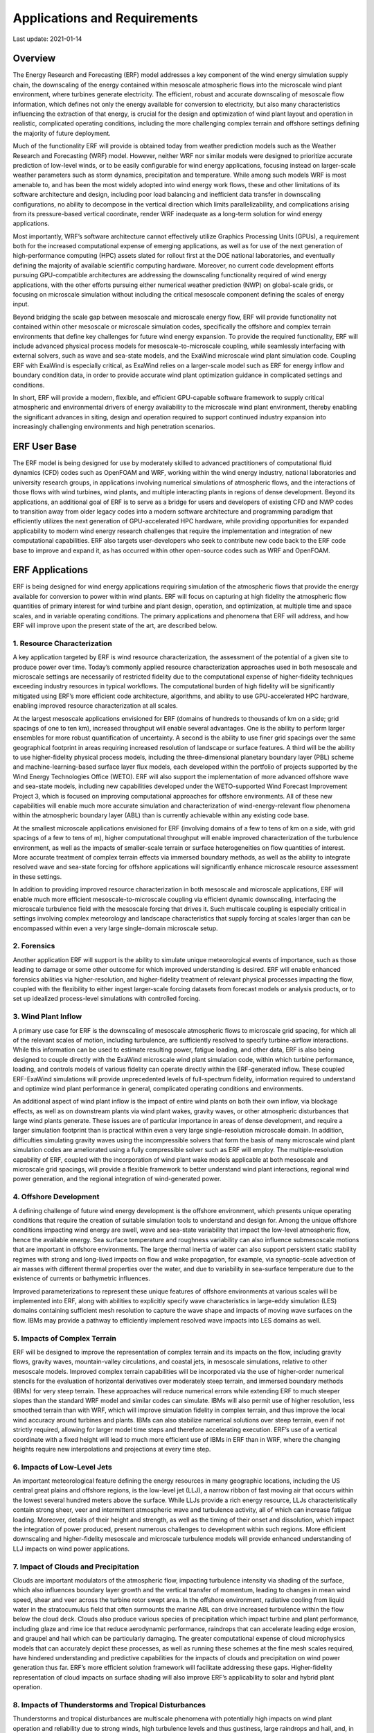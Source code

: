 .. highlight:: rst

#############################
Applications and Requirements
#############################

Last update: 2021-01-14

Overview
========

The Energy Research and Forecasting (ERF) model addresses a key component of the wind energy simulation supply chain, the downscaling of the energy contained within mesoscale atmospheric flows into the microscale wind plant environment, where turbines generate electricity. The efficient, robust and accurate downscaling of mesoscale flow information, which defines not only the energy available for conversion to electricity, but also many characteristics influencing the extraction of that energy, is crucial for the design and optimization of wind plant layout and operation in realistic, complicated operating conditions, including the more challenging complex terrain and offshore settings defining the majority of future deployment.

Much of the functionality ERF will provide is obtained today from weather prediction models such as the Weather Research and Forecasting (WRF) model. However, neither WRF nor similar models were designed to prioritize accurate prediction of low-level winds, or to be easily configurable for wind energy applications, focusing instead on larger-scale weather parameters such as storm dynamics, precipitation and temperature. While among such models WRF is most amenable to, and has been the most widely adopted into wind energy work flows, these and other limitations of its software architecture and design, including poor load balancing and inefficient data transfer in downscaling configurations, no ability to decompose in the vertical direction which limits parallelizability, and complications arising from its pressure-based vertical coordinate, render WRF inadequate as a long-term solution for wind energy applications.

Most importantly, WRF’s software architecture cannot effectively utilize Graphics Processing Units (GPUs), a requirement both for the increased computational expense of emerging applications, as well as for use of the next generation of high-performance computing (HPC) assets slated for rollout first at the DOE national laboratories, and eventually defining the majority of available scientific computing hardware. Moreover, no current code development efforts pursuing GPU-compatible architectures are addressing the downscaling functionality required of wind energy applications, with the other efforts pursuing either numerical weather prediction (NWP) on global-scale grids, or focusing on microscale simulation without including the critical mesoscale component defining the scales of energy input.

Beyond bridging the scale gap between mesoscale and microscale energy flow, ERF will provide functionality not contained within other mesoscale or microscale simulation codes, specifically the offshore and complex terrain environments that define key challenges for future wind energy expansion. To provide the required functionality, ERF will include advanced physical process models for mesoscale-to-microscale coupling, while seamlessly interfacing with external solvers, such as wave and sea-state models, and the ExaWind microscale wind plant simulation code. Coupling ERF with ExaWind is especially critical, as ExaWind relies on a larger-scale model such as ERF for energy inflow and boundary condition data, in order to provide accurate wind plant optimization guidance in complicated settings and conditions.

In short, ERF will provide a modern, flexible, and efficient GPU-capable software framework to supply critical atmospheric and environmental drivers of energy availability to the microscale wind plant environment, thereby enabling the significant advances in siting, design and operation required to support continued industry expansion into increasingly challenging environments and high penetration scenarios.


ERF User Base
=============

The ERF model is being designed for use by moderately skilled to advanced practitioners of computational fluid dynamics (CFD) codes such as OpenFOAM and WRF, working within the wind energy industry, national laboratories and university research groups, in applications involving numerical simulations of atmospheric flows, and the interactions of those flows with wind turbines, wind plants, and multiple interacting plants in regions of dense development. Beyond its applications, an additional goal of ERF is to serve as a bridge for users and developers of existing CFD and NWP codes to transition away from older legacy codes into a modern software architecture and programming paradigm that efficiently utilizes the next generation of GPU-accelerated HPC hardware, while providing opportunities for expanded applicability to modern wind energy research challenges that require the implementation and integration of new computational capabilities. ERF also targets user-developers who seek to contribute new code back to the ERF code base to improve and expand it, as has occurred within other open-source codes such as WRF and OpenFOAM.


ERF Applications
================

ERF is being designed for wind energy applications requiring simulation of the atmospheric flows that provide the energy available for conversion to power within wind plants. ERF will focus on capturing at high fidelity the atmospheric flow quantities of primary interest for wind turbine and plant design, operation, and optimization, at multiple time and space scales, and in variable operating conditions. The primary applications and phenomena that ERF will address, and how ERF will improve upon the present state of the art, are described below.

1. Resource Characterization
----------------------------
A key application targeted by ERF is wind resource characterization, the assessment of the potential of a given site to produce power over time. Today’s commonly applied resource characterization approaches used in both mesoscale and microscale settings are necessarily of restricted fidelity due to the computational expense of higher-fidelity techniques exceeding industry resources in typical workflows. The computational burden of high fidelity will be significantly mitigated using ERF’s more efficient code architecture, algorithms, and ability to use GPU-accelerated HPC hardware, enabling improved resource characterization at all scales.

At the largest mesoscale applications envisioned for ERF (domains of hundreds to thousands of km on a side; grid spacings of one to ten km), increased throughput will enable several advantages. One is the ability to perform larger ensembles for more robust quantification of uncertainty. A second is the ability to use finer grid spacings over the same geographical footprint in areas requiring increased resolution of landscape or surface features. A third will be the ability to use higher-fidelity physical process models, including the three-dimensional planetary boundary layer (PBL) scheme and machine-learning-based surface layer flux models, each developed within the portfolio of projects supported by the Wind Energy Technologies Office (WETO). ERF will also support the implementation of more advanced offshore wave and sea-state models, including new capabilities developed under the WETO-supported Wind Forecast Improvement Project 3, which is focused on improving computational approaches for offshore environments. All of these new capabilities will enable much more accurate simulation and characterization of wind-energy-relevant flow phenomena within the atmospheric boundary layer (ABL) than is currently achievable within any existing code base.

At the smallest microscale applications envisioned for ERF (involving domains of a few to tens of km on a side, with grid spacings of a few to tens of m), higher computational throughput will enable improved characterization of the turbulence environment, as well as the impacts of smaller-scale terrain or surface heterogeneities on flow quantities of interest. More accurate treatment of complex terrain effects via immersed boundary methods, as well as the ability to integrate resolved wave and sea-state forcing for offshore applications will significantly enhance microscale resource assessment in these settings.

In addition to providing improved resource characterization in both mesoscale and microscale applications, ERF will enable much more efficient mesoscale-to-microscale coupling via efficient dynamic downscaling, interfacing the microscale turbulence field with the mesoscale forcing that drives it. Such multiscale coupling is especially critical in settings involving complex meteorology and landscape characteristics that supply forcing at scales larger than can be encompassed within even a very large single-domain microscale setup.

2. Forensics
------------
Another application ERF will support is the ability to simulate unique meteorological events of importance, such as those leading to damage or some other outcome for which improved understanding is desired. ERF will enable enhanced forensics abilities via higher-resolution, and higher-fidelity treatment of relevant physical processes impacting the flow, coupled with the flexibility to either ingest larger-scale forcing datasets from forecast models or analysis products, or to set up idealized process-level simulations with controlled forcing.

3. Wind Plant Inflow
--------------------
A primary use case for ERF is the downscaling of mesoscale atmospheric flows to microscale grid spacing, for which all of the relevant scales of motion, including turbulence, are sufficiently resolved to specify turbine-airflow interactions. While this information can be used to estimate resulting power, fatigue loading, and other data, ERF is also being designed to couple directly with the ExaWind microscale wind plant simulation code, within which turbine performance, loading, and controls models of various fidelity can operate directly within the ERF-generated inflow. These coupled ERF-ExaWind simulations will provide unprecedented levels of full-spectrum fidelity, information required to understand and optimize wind plant performance in general, complicated operating conditions and environments.

An additional aspect of wind plant inflow is the impact of entire wind plants on both their own inflow, via blockage effects, as well as on downstream plants via wind plant wakes, gravity waves, or other atmospheric disturbances that large wind plants generate. These issues are of particular importance in areas of dense development, and require a larger simulation footprint than is practical within even a very large single-resolution microscale domain. In addition, difficulties simulating gravity waves using the incompressible solvers that form the basis of many microscale wind plant simulation codes are ameliorated using a fully compressible solver such as ERF will employ. The multiple-resolution capability of ERF, coupled with the incorporation of wind plant wake models applicable at both mesoscale and microscale grid spacings, will provide a flexible framework to better understand wind plant interactions, regional wind power generation, and the regional integration of wind-generated power.

4. Offshore Development
-----------------------
A defining challenge of future wind energy development is the offshore environment, which presents unique operating conditions that require the creation of suitable simulation tools to understand and design for. Among the unique offshore conditions impacting wind energy are swell, wave and sea-state variability that impact the low-level atmospheric flow, hence the available energy. Sea surface temperature and roughness variability can also influence submesoscale motions that are important in offshore environments. The large thermal inertia of water can also support persistent static stability regimes with strong and long-lived impacts on flow and wake propagation, for example, via synoptic-scale advection of air masses with different thermal properties over the water, and due to variability in sea-surface temperature due to the existence of currents or bathymetric influences.

Improved parameterizations to represent these unique features of offshore environments at various scales will be implemented into ERF, along with abilities to explicitly specify wave characteristics in large-eddy simulation (LES) domains containing sufficient mesh resolution to capture the wave shape and impacts of moving wave surfaces on the flow. IBMs may provide a pathway to efficiently implement resolved wave impacts into LES domains as well.

5. Impacts of Complex Terrain
-----------------------------
ERF will be designed to improve the representation of complex terrain and its impacts on the flow, including gravity flows, gravity waves, mountain-valley circulations, and coastal jets, in mesoscale simulations, relative to other mesoscale models. Improved complex terrain capabilities will be incorporated via the use of higher-order numerical stencils for the evaluation of horizontal derivatives over moderately steep terrain, and immersed boundary methods (IBMs) for very steep terrain. These approaches will reduce numerical errors while extending ERF to much steeper slopes than the standard WRF model and similar codes can simulate. IBMs will also permit use of higher resolution, less smoothed terrain than with WRF, which will improve simulation fidelity in complex terrain, and thus improve the local wind accuracy around turbines and plants. IBMs can also stabilize numerical solutions over steep terrain, even if not strictly required, allowing for larger model time steps and therefore accelerating execution. ERF’s use of a vertical coordinate with a fixed height will lead to much more efficient use of IBMs in ERF than in WRF, where the changing heights require new interpolations and projections at every time step.

6. Impacts of Low-Level Jets
----------------------------
An important meteorological feature defining the energy resources in many geographic locations, including the US central great plains and offshore regions, is the low-level jet (LLJ), a narrow ribbon of fast moving air that occurs within the lowest several hundred meters above the surface. While LLJs provide a rich energy resource, LLJs characteristically contain strong sheer, veer and intermittent atmospheric wave and turbulence activity, all of which can increase fatigue loading. Moreover, details of their height and strength, as well as the timing of their onset and dissolution, which impact the integration of power produced, present numerous challenges to development within such regions. More efficient downscaling and higher-fidelity mesoscale and microscale turbulence models will provide enhanced understanding of LLJ impacts on wind power applications.

7. Impact of Clouds and Precipitation
-------------------------------------
Clouds are important modulators of the atmospheric flow, impacting turbulence intensity via shading of the surface, which also influences boundary layer growth and the vertical transfer of momentum, leading to changes in mean wind speed, shear and veer across the turbine rotor swept area. In the offshore environment, radiative cooling from liquid water in the stratocumulus field that often surmounts the marine ABL can drive increased turbulence within the flow below the cloud deck. Clouds also produce various species of precipitation which impact turbine and plant performance, including glaze and rime ice that reduce aerodynamic performance, raindrops that can accelerate leading edge erosion, and graupel and hail which can be particularly damaging. The greater computational expense of cloud microphysics models that can accurately depict these processes, as well as running these schemes at the fine mesh scales required, have hindered understanding and predictive capabilities for the impacts of clouds and precipitation on wind power generation thus far. ERF’s more efficient solution framework will facilitate addressing these gaps. Higher-fidelity representation of cloud impacts on surface shading will also improve ERF’s applicability to solar and hybrid plant operation.

8. Impacts of Thunderstorms and Tropical Disturbances
-----------------------------------------------------
Thunderstorms and tropical disturbances are multiscale phenomena with potentially high impacts on wind plant operation and reliability due to strong winds, high turbulence levels and thus gustiness, large raindrops and hail, and, in offshore environments, associated surface waves that can cause significant damage to turbine platforms. Current atmospheric simulation codes such as WRF provide some capability to investigate storm impacts on wind plants, but simulations are too expensive for routine application. ERF will provide a superior framework for investigating the impacts of strong storms on both onshore and especially offshore environments, where integration with high-fidelity wave and sea-state models will significantly extend predictive capabilities for ABL flow and potentially relevant sea-state characteristics.

9. Regional Integration and Hybrid Plants
-----------------------------------------
The integration of wind-generated electricity at high penetration scenarios is critical to the robust and efficient operation of the grid, and the ability to safely reduce baseload generation from fossil fuel-based plants. Integration relies on accurate predictions of both power generation and demand, each of which is impacted by atmospheric parameters computed by ERF. With a regional mesoscale footprint, ERF will be able to predict the regional distributions of atmospheric quantities impacting both production and demand. ERF can also improve solar forecasting, for many of the reasons it enhances wind predictions (greater throughput, more efficient downscaling, and higher-fidelity physics parameterizations), thereby facilitating integration of wind with another rapidly developing weather-dependent generation source. Moreover, the integration of solar and wind with data analytics from the grid will facilitate exploration of integration with energy storage, transmission, and grid services. As such, ERF will facilitate the development and operation of hybrid plants which balance multiple sources of production, storage and grid services, helping to transform meteorologically-dependent, intermittent sources of energy into robust, dispatchable power generation and delivery.

10. Development of Machine Learning and Artificial Intelligence Methods
-----------------------------------------------------------------------
Machine learning (ML) and artificial intelligence (AI) approaches represent significant opportunities to improve understanding of physical phenomena, enhance the fidelity of numerical simulations, improve the computational efficiency of such simulation codes, and to develop faster running reduced-order models for applications requiring increased throughput in industry workflows. ERF will address development of ML and AI methods by providing the ability to generate simulation-based training datasets via its integration of high-fidelity physical process parameterizations with efficient multiscale simulation. Coupling of ERF with the ExaWind code will provide unique datasets enabling the examination of relationships between mesoscale flow features and turbine-level response that can bypass the most expensive portion of full-physics numerical simulations, the downscaling of flow into and simulation within the microscale domain.

ERF's Role within the Spectrum of Geophysical and Wind Energy Applications
--------------------------------------------------------------------------
These above listed activities and phenomena define the key applications envisioned for the ERF model. However, there are two other flow simulation regimes of relevance to wind-energy that ERF is not intended to address. The first of these is weather forecasting. While ERF could, in principle, be extended to capture larger-scales of meteorological forcing, efforts are already underway elsewhere to create next-generation numerical weather NWP systems, operating at global scales, to capture the largest scales impacting weather system evolution, while also being designed to utilize GPUs for enhanced speed and efficiency. ERF will leverage these concurrent developments by interfacing with a data preprocessor to ingest forecast and analysis fields produced by these new larger-scale models. ERF will focus on the efficient downscaling of those solutions to footprints of relevance to wind energy applications, capturing the associated finer-scale mesoscale and turbulence features, as well as wind plant interactions, along the way.

The second application ERF will not address is very fine-scale microscale simulation and interaction with resolved turbine components. As is the case with NWP, other modeling tools, including the ExaWind code, are being developed to support those activities, with ERF functioning primarily as the provider of inflow and boundary information, downscaled from mesoscale or NWP scales, to those fine-scale application domains, through robust model coupling interfaces. ERF will also be designed to upscale information from finer-scale offline-coupled simulations back into its domain(s) for improved fidelity.


ERF Features and Requirements
=============================

Below is a list of the features that the ERF code must provide, and requirements of the code to support those features, in order to satisfy the above described user base and applications.

1. Excellent Performance on Both CPU- and GPU-Based HPC Platforms
-----------------------------------------------------------------
ERF must be able to run efficiently on both CPU- and GPU-based HPC platforms. This flexibility is required to support enhanced utilization of existing HPC architectures for which significant industry investments have been made, to serve as a vehicle to transition those users to next-generation platforms and programming paradigms, and to support current applications using GPU-accelerated hardware being rolled out today at leadership computing facilities (LCFs). To meet these use cases, ERF must compile and run on a variety of platforms, but also must be configurable for optimal performance on LCFs, including coupling with ExaWind tools on those platforms. Key metrics to assess adequate performance include superior scaling up to tens of thousands of cores on LCF systems, with several levels of mesh refinement, and solution accuracy that meets or exceeds that of legacy codes such as WRF and OpenFoam in similar applications. In addition to LCF machines at DOE labs, integration with new disk storage approaches (e.g., burst buffer at NERSC) should also be explored. Other platforms that would be desirable for ERF to utilize include emerging GPU-based small sized clusters, commodity desktops and laptops with GPU cards, and cloud resources, which are increasingly coming to replace industry-owned HPC resources at many wind energy companies.

2. C++ Base Code with Ability to Incorporate FORTRAN
----------------------------------------------------
For optimal utilization of GPU-based hardware, the ERF source code must be written in C++. However, ERF should also be able to incorporate legacy Fortran source code from other models. While Fortran code incorporated into the C++ code base will not result in optimal performance, it will allow for the rapid expansion of ERF’s capabilities, while providing a pathway to facilitate adoption of ERF by users and developers familiar with Fortran programming and legacy codes. Future development of ERF, including potential community development, can target the rewriting of desired Fortran modules into C++ for enhanced performance.

3. Configurability for Mesoscale, Microscale and Multiscale Simulations
-----------------------------------------------------------------------
ERF must provide flexible configurability that supports mesoscale or microscale simulations, each using a single mesh level, and for multiscale simulations, with as many levels of mesh refinement as required to span a given scale range, from horizontal grid spacings as large as several kilometers to as fine as several meters. It would be preferable to be able to use integer mesh refinement ratios from two to approximately ten or so in order to support the ability to avoid certain grid spacings depending on the application. The code must also support vertical refinement, however due to the nature of the vertical coordinate and required applications, vertical refinement should enable arbitrary height levels to be specified on all meshes.

Atmospheric downscaling applications will focus primarily on increased resolution over particular geographical areas, rather than tracking flow features that move in time, and therefore static refinement over rectangular volumes is sufficient for the near term (although eventually adaptive refinement will be useful to track features such as storms or turbine wakes). One-way coupling at the refinement interfaces, for which the fine mesh only receives information from, but does not transmit information back to the parent mesh, is acceptable at the beginning. Two-way nesting, for which the fine mesh provides information back to the parent mesh, is eventually needed to improve simulation also on those coarser domains.

The downscaling information exchange at mesh interfaces can follow procedures used in other codes, such as WRF, in which the parent mesh executes one time step, after which variables at the beginning and end of each parent time step are interpolated linearly in time to the refined-mesh time step to support integration of the finer mesh solution. For two-way coupling, the fine-mesh solution can be averaged to the coarse mesh after advancing to the coarse-mesh time step, where it can either replace the solution on that mesh, or provide a target for relaxation of the coarser-mesh solution.

4. Initial and Boundary Condition Preprocessing for Real-Data Simulations
-------------------------------------------------------------------------
To facilitate adoption of ERF for its primary intended workflows, those involving mesoscale energy simulation and its downscaling, ERF must support straightforward methods to prepare initial conditions and forcing for its lateral and surface boundaries. This process requires interpolation in time and space from the locations of state variables within the native datasets, to the locations of ERF’s mesh (or meshes in downscaling setups). The input data must also be transferred onto the ERF model’s map projection. Adopting some of the functionality of the WRF Preprocessing System (WPS) would provide an excellent pathway, as WPS has the ability to read in data from multiple larger-scale forecast and analysis products, and to project those data onto a number of standard map projections. As the WRF model supports global simulation, as well as configurability over arbitrary locations, including equatorial and polar latitudes, it contains several map projections. With ERF’s focus on mid-latitude locations, a Lambert Conformal projection would be ideal at the initial development phase. ERF can also initially focus on global analysis and forecast models such as NCEP’s Global Forecast System (GFS), as well as for North American applications, NOAA’s High Resolution Rapid Refresh (HRRR) model.

5. Initial and Boundary Condition Support for Idealized Simulations
-------------------------------------------------------------------
To serve a variety of process-level applications and interaction studies, ERF must provide support for idealized setups, easily configurable into arbitrary (rectangular) domains with simplified, user-defined specification of input (vertical distributions of state variables), forcing (horizontal pressure gradient, geostrophic wind, and wind profile assimilation methods), and support for idealized boundary conditions, including open and periodic lateral boundaries, and appropriate top and surface boundary conditions such as free slip, no flux and no normal flow. Radiative fluxes at the domain top should also be easy to specify for use with low model tops, which is commonly done to reduce cost in high-resolution simulations under applicable atmospheric conditions.

6. Compressible Nonhydrostatic Dynamic Core
-------------------------------------------
To simulate atmospheric forcing arising from mesoscale processes, a fully compressible, non-hydrostatic equation set appropriate for dynamics involving vertical density variability and well-resolved vertical motions must be used. While the WRF model uses a pressure-based vertical coordinate system for which the height above the surface of model grid points change in time, ERF should adopt a system for which the heights remain constant over time, simplifying applicability to wind energy use cases, including the coupling with other codes such as ExaWind. The equation set and vertical coordinate used by the COSMO (Consortium for Small Scale Modeling) model would serve as an excellent template for ERF.

7. Second-Order Finite Difference Spatial Discretization
--------------------------------------------------------
The ERF equation set will require a discretization strategy and numerical solution procedures amenable to optimization for different mesh spacings and applications. For ease of implementation and familiarity with users of other code bases, as well as ability to incorporate modules from other codes such as WRF, a finite-difference spatial discretization strategy with second-order accuracy should be employed for ERF. Options for higher-order spatial differences can be included as well, however those methods may not scale as well on GPU-based hardware.

8. Fully Explicit and Mixed Implicit-Explicit Time Discretizations
------------------------------------------------------------------
For time advancement, a fully explicit method is required for general applications, however the flexibility to implement options for implicit treatment in the vertical, or all three directions, should be included. Different meshes must be able to use different time steps (selectable by the user based upon the spatial refinement ratio). Substepping in time for acoustic mode propagation should be included for the advancement of the pressure or density field in mesoscale domains where a time step sufficient to resolve those modes would be untenable.

9. Application-Relevant Physical Process Parameterizations
----------------------------------------------------------
To support mesoscale, microscale and downscaling simulations, ERF must contain physical process parameterizations appropriate to all relevant scales and processes, including:

*	Monin-Obukhov Similarity Theory (MOST) surface stress boundary condition
*	Wave damping treatments for the upper domain
*	Subgrid turbulence closure for large-eddy simulation
*	Subgrid turbulence closure for mesoscale simulation
*	Surface energy budget parameterization for surface energy and momentum fluxes
*	Vegetation canopy model for improved flow over tall vegetation
*	Shortwave and longwave radiative transfer to capture solar/diurnal forcing and cloud-induced radiation impacts
*	Cloud microphysics to capture cloud-radiative forcing and precipitation
*	Offshore wave, sea-state and ocean current models appropriate for various spatial scales
*	Wind plant wake models for microscale and mesoscale applications

Following the WRF model, the physical process parameterizations should be callable on user-adjustable time steps (for faster simulation execution), and if a Runge-Kutta time advancement scheme is chosen, computed on the first predictor step of the sequence.

Hindcasting and forensics applications will require methods to incorporate forcing data from either analysis datasets (“analysis” nudging) or from observations (“observation” nudging), using Newtonian relaxation, or spectral methods.

Many of ERF’s required parameterizations and other capabilities can be taken from existing models such as WRF and implemented into the ERF source code. Another pathway is to interface ERF with the community physics package (CPP), a repository of common physics modules developed for integration with various community models such as WRF, MPAS and FV3. As described previously, providing an ability to compile modules written in Fortran into the ERF executable will facilitate the incorporation of existing codes from other models, and from the CPP, as well as facilitating the transition of users of older legacy codes and modules to ERF.

10. Robust and Efficient Interfacing of ERF with Other Code Bases
-----------------------------------------------------------------
ERF must robustly and efficiently interface with other codes, such as ExaWind, modules within the CPP, wave, sea-state, and wind turbine aerodynamics and load models to support ERF’s applications. The interfacing must allow for the efficient exchange of required variable values or forcing terms at the domain boundaries or overlap regions of the coupled codes.

11. Efficient and Flexible Selection of Output and Internal Diagnostics
-----------------------------------------------------------------------
ERF should incorporate efficient parallel input/output (I/O) strategies to support runs over large processor counts, and frequent output, including options for asynchronous I/O to overlap I/O and computation. For variables on staggered grids, projection to cell-centered locations is desirable. For variables decomposed into perturbation and base states, reconstruction of the entire physical field before outputting is desirable to reduce file sizes.

To further reduce output file sizes and time spent writing output fields, ERF must provide abilities to select output for specific variables over domain subvolumes and slices of arbitrary size and orientation, and to compute diagnostic quantities such as spectra and Reynolds stresses, either over time or arbitrary spatial directions and volumes, during code execution.

ERF should adopt NetCDF climate and forecast (CF)-compliant metadata or a sufficiently close proximity thereof for output files to enable the use of common plotting and analysis software like xarray in Python, Ferret, NCL, etc.

12. Flexibility and Extensibility
---------------------------------
For the ERF code to remain viable on evolving computational hardware while maintaining abilities to address evolving wind energy applications, the code architecture must provide high levels of flexibility and extensibility. These attributes must encompass data and memory flow and management, as required to utilize future HPC hardware, ability to incorporate more efficient and accurate numerical solution methods and physical process models, and ability to interface with other codes, including not only those related to geophysical process and wind energy design, but other related applications such as grid, transmission, storage and others.

13. Detailed Documentation and Test Cases
-----------------------------------------
To attract new users and encourage development by the user community, ERF must contain detailed documentation and test cases describing configurability and pathways for extensibility. The documentation should take the form of a users’ guide for a high-level understanding of how to use the code for various applications, a detailed technical volume describing the equations, discretization strategy, solution methods, and data management, and extensive comments within the source code that describe the function of specific segments. The WRF model provides an excellent example of a documentation and code structure that facilitates adoption by new users, while encouraging community contributed extensions to its capabilities.

14. Balance between Performance, Robustness and Usability
---------------------------------------------------------
ERF development must strike an appropriate balance between achievement of optimal performance on priority HPC platforms and other considerations, including robustness of the code to faithfully compile and run on different platforms, tractability for use by a diverse set of practitioners in a diverse set of applications, and maintainability to ensure a manageable workload for continued utility.


ERF Code Design
===============

Development of the ERF source code requires a detailed strategy for the implementation of specific components and capabilities, a vision for overall code topology to provide the required flexibility and extensibility, protocols for code development consistency and documentation, and robust testing to establish code performance and ensure continuity of performance and functionality under continuing development.

1. Development of Appropriate Code Development Protocols
--------------------------------------------------------
To ensure a robust record of code development history, ERF will be developed and managed within a GIT commit structure, with protocols for description and verification of implementations following the ExaWind project.

Documentation will be required on three levels:

*	Unit-level information within the source code to aid future users and developers
*	Higher-level design and implementation information in accompanying documentation on a readthedocs.org portal
*	A users’ guide detailing code functionality and describing accompanying test cases to demonstrate that functionality to new users; to learn by going through examples.
*	Shared analysis scripts to ensure consistency of results across the team

Development of the code will follow modern software project paradigms, including

*	Configurability of software packages

  * Different combinations of components constituting different applications

    - E.g., single- versus multi-resolution, real data versus idealized, microscale only versus mesoscale or multiscale (requiring physics packages), stand-alone versus coupled with other codes, …

  * Assessment of compile-time versus run-time configurability to guide optimization

* Encapsulation

  * Related functionality and data that can be grouped as a single class are organized into encapsulated code units that can have multiple alternative implementations.
  *	Code libraries to provide services such as discretization, data management, and orchestration of data movement for parallelization as well as I/O.
  *	Physics solvers are largely ignorant of the details managed by the framework (dynamic core and I/O), and operate in “plug-and-play” mode within the framework to enable streamlining for specific applications, or to perform ensembles for which configuration, dynamics and physics options can be modified at compile or run time

*	Separation of concerns so that, e.g., infrastructure and physics solvers development do not intrude into each other’s space

*	Hierarchy of parallelism within and across code units

2. Development of Robust Testing Strategies
-------------------------------------------
Robust testing at multiple levels is required for verification, validation, and characterization of code performance and simulation accuracy.

*	At the smallest unit level, test cases for unit-level commits will be provided by the originators of those code units and included in a master suite of unit tests which must exhibit acceptable performance during future code development.
*	At intermediate aggregation levels for which functional units group together to provide a moderately complex capability, those sub-model aggregations must exhibit acceptable performance against suitable test cases, under future code development.
*	At the highest aggregation levels for which functional groups combine together to provide a complex capability, those whole-model aggregations must exhibit acceptable performance against suitable aggregate-level test cases under future development.

Acceptable performance should consist of bit-for-bit agreement for the addition of unrelated code components, or components that operate on data management and movements, but are not expected to alter values.

Higher-level tests should consist of performance against standards, such as analytical or manufactured solutions, as well as convergence under spatial or temporal refinement, depending on the sub-model component. The highest-level or “whole-model” tests should consist of evaluation against data from field campaigns or previous appropriate whole-model results, such as obtained from WRF or OpenFoam.

These standards should be articulated at a sufficient level of detail to guide community contributors of requirements for code additions or improvements.


Implementation Details for Specific Code Components
===================================================

This section provides detailed information on core elements of the ERF code that enable its required functionality. Details of both the formulation of methods and their implementation and useability within the code will be added to the existing higher-level descriptions as the project progresses.

1. Governing Equation Set
-------------------------
Details of ERF’s governing equation set are currently still being formulated, however it will closely follow the formulation used by the COSMO model, with the following attributes:

*	Fully compressible non-hydrostatic formulation
*	Terrain-following computational mesh
*	Fixed-height vertical coordinate
*	Prognostic variables (three dimensional winds, a conserved temperature variable (potential or moist potential temperature, and pressure) cast in perturbation form, relative to hydrostatic base state.

This formulation does not conserve mass, but errors are negligible over intended timescales of simulations (hours to days).

2. Spatial Discretization
-------------------------
Spatial discretization of the ERF governing equation set will follow a second-order finite difference strategy, on an Arakawa C-grid. Horizontal grid spacing will be equal in each direction and constant within each mesh refinement level with respect to adjustments necessary for mapping factors. The vertical coordinate will support user specification of heights on each refinement level. Higher-order difference formulations, including upwinding schemes, will also be provided if needed and resources allow. A Lambert conformal map projection will be used.

Immersed boundary methods will also be implemented for a variety of applications, including reduced numerical errors over complex terrain, extension to very steep terrain up to and including vertical cliff walls, incorporation of embedded turbine and structure geometries, and potentially as a method to incorporate resolved wave impacts on atmospheric flows. Various methods developed within the WRF model can be straightforwardly extracted from that code and implemented into ERF, within which the ability to maintain constant heights of the model vertical coordinate will greatly enhance code performance when in use.

3. Temporal Discretization
--------------------------
The base temporal discretization strategy for ERF will be an explicit third-order Runge-Kutta predictor-corrector method, similar to that used in the WRF code and others. The scheme will permit users to specify time steps for each mesh refinement level. For improved performance, smaller time steps for acoustic modes within each Runge-Kutta time step will be enabled for applications with grid spacings large enough to improve performance. Implicit methods will also be investigated for further performance enhancements. Implicit methods for the vertical direction only will be explored for cases in which the vertical grid spacing is small relative to the horizontal, requiring a prohibitively small model time step, as well as to stabilize the code with a larger time step. Advantages of also using implicit methods in the horizontal direction relative to the increased memory requirements of such formulations will also be explored.

4. Numerical Solution Methods
-----------------------------
ERF should be formulated to support integration of a variety of numerical solution methods for different applications, and to incorporate future techniques that can provide superior performance or other advantages. The team will prioritize use of solvers available within the SUNDIALS and PETSc libraries that have already been incorporated into the mesh refinement framework that is also being used for ERF.

5. Mesh Refinement
------------------
ERF will utilize the AMReX adaptive mesh refinement framework for its computational mesh and refinement requirements. AMReX provides a flexible capability that can support all of ERF’s required mesh needs utilizing advanced data structures and memory management for robust and efficient data transfer and load balancing. Moreover, AMReX contains built-in abstractions to efficiently interface with a variety of CPU- and GPU-based HPC hardware. The continuing support of AMReX by the Exascale Computing Program makes AMReX an ideal choice for ERF.

While ERF will most likely never utilize all of the adaptive mesh refinement capabilities available within AMReX, requiring principally only static regions of refinement, there is no penalty for not utilizing those additional capabilities, and those capabilities might prove valuable to future applications.

6. Boundary Conditions
----------------------
List of top, bottom and lateral boundary condition implementations provided here.

The highest priority needed for initial code testing and to simplify additional development includes capability to support ABL flow, including free-slip boundaries at the top and bottom, with no flow normal to the domain top and surface, and no fluxes of energy or constituents, periodic lateral boundaries in each direction, and wave damping at the model top.

Once the basic code is functional, the ability to read time dependent boundary conditions from input files using modified WPS code will be implemented to enable real-world simulations.

7. Physical Process Parameterizations
-------------------------------------
List of physical process models described here. Priority development includes:

*	MOST surface stress boundary condition for surface momentum fluxes
*	Subgrid turbulence flux model for large-eddy simulation
*	Subgrid turbulence flux model (PBL scheme) for mesoscale simulation
*	Hooks to the CPP for radiation, cloud, surface, and boundary layer parameterizations

8. Model Coupling
-----------------
Explore pathways to interface both ERF and ExaWind within the same AMReX platform.

9. Input/Output
---------------
Short-term goal: Utilize native AMReX output which can be read by ParaView and VisIt. Add capability to write to NetCDF in a mostly-CF-compliant format, enabling integration with Xarray in Python, and potentially other plotting utilities.

Long-term goal: Implement capability to configure I/O at run time based, for example, on a YAML file that is separate from the configuration file used to run the code. The separate I/O file would support:

*	Adding and removing specific variables from the output
* Changing output frequency for different variables
*	Use of multiple output files with different sets of variables and output frequencies
